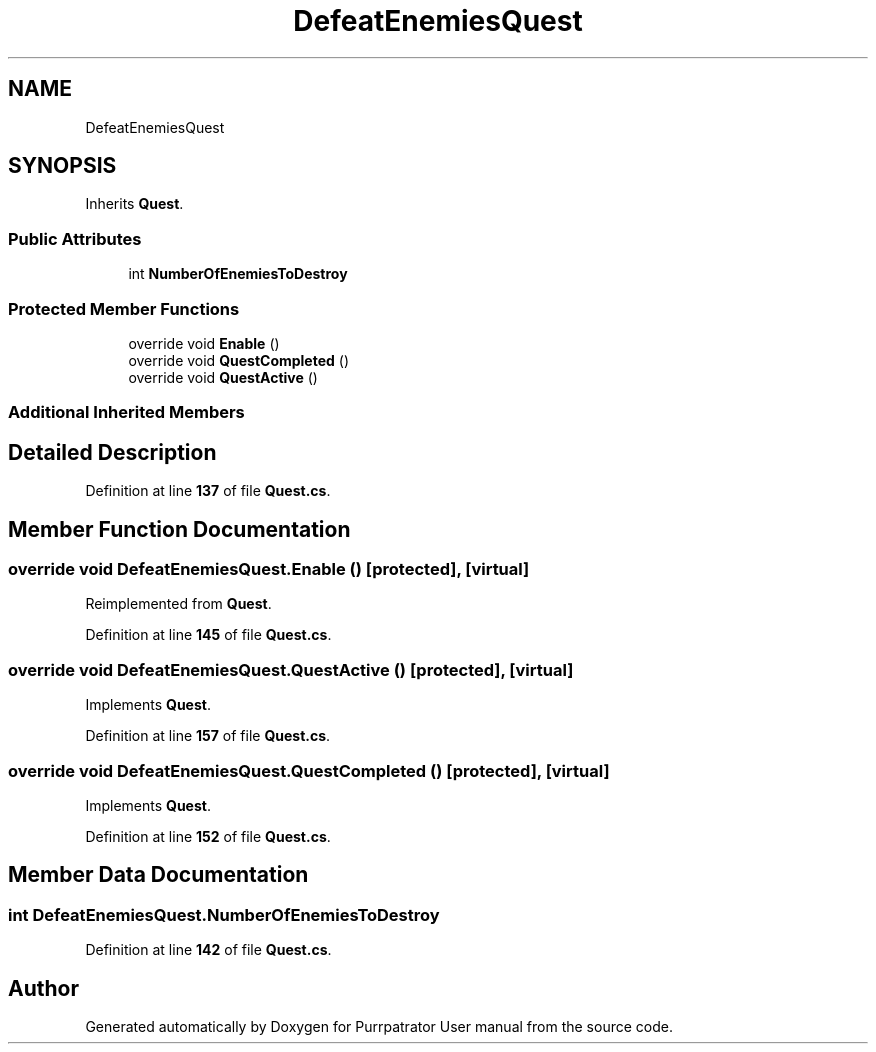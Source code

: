 .TH "DefeatEnemiesQuest" 3 "Mon Apr 18 2022" "Purrpatrator User manual" \" -*- nroff -*-
.ad l
.nh
.SH NAME
DefeatEnemiesQuest
.SH SYNOPSIS
.br
.PP
.PP
Inherits \fBQuest\fP\&.
.SS "Public Attributes"

.in +1c
.ti -1c
.RI "int \fBNumberOfEnemiesToDestroy\fP"
.br
.in -1c
.SS "Protected Member Functions"

.in +1c
.ti -1c
.RI "override void \fBEnable\fP ()"
.br
.ti -1c
.RI "override void \fBQuestCompleted\fP ()"
.br
.ti -1c
.RI "override void \fBQuestActive\fP ()"
.br
.in -1c
.SS "Additional Inherited Members"
.SH "Detailed Description"
.PP 
Definition at line \fB137\fP of file \fBQuest\&.cs\fP\&.
.SH "Member Function Documentation"
.PP 
.SS "override void DefeatEnemiesQuest\&.Enable ()\fC [protected]\fP, \fC [virtual]\fP"

.PP
Reimplemented from \fBQuest\fP\&.
.PP
Definition at line \fB145\fP of file \fBQuest\&.cs\fP\&.
.SS "override void DefeatEnemiesQuest\&.QuestActive ()\fC [protected]\fP, \fC [virtual]\fP"

.PP
Implements \fBQuest\fP\&.
.PP
Definition at line \fB157\fP of file \fBQuest\&.cs\fP\&.
.SS "override void DefeatEnemiesQuest\&.QuestCompleted ()\fC [protected]\fP, \fC [virtual]\fP"

.PP
Implements \fBQuest\fP\&.
.PP
Definition at line \fB152\fP of file \fBQuest\&.cs\fP\&.
.SH "Member Data Documentation"
.PP 
.SS "int DefeatEnemiesQuest\&.NumberOfEnemiesToDestroy"

.PP
Definition at line \fB142\fP of file \fBQuest\&.cs\fP\&.

.SH "Author"
.PP 
Generated automatically by Doxygen for Purrpatrator User manual from the source code\&.

